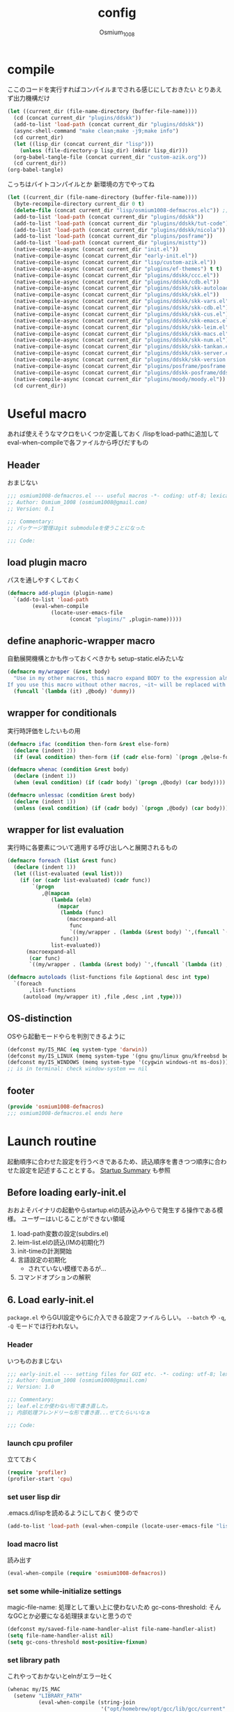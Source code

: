 #+TITLE: config
#+AUTHOR: Osmium_1008
#+STARTUP: show2levels

* compile
ここのコードを実行すればコンパイルまでされる感じにしておきたい とりあえず出力機構だけ
#+begin_src emacs-lisp :results file :file config_babel.log :output-dir log/
  (let ((current_dir (file-name-directory (buffer-file-name))))
    (cd (concat current_dir "plugins/ddskk"))
    (add-to-list 'load-path (concat current_dir "plugins/ddskk"))
    (async-shell-command "make clean;make -j9;make info")
    (cd current_dir)
    (let ((lisp_dir (concat current_dir "lisp")))
      (unless (file-directory-p lisp_dir) (mkdir lisp_dir)))
    (org-babel-tangle-file (concat current_dir "custom-azik.org"))
    (cd current_dir))
  (org-babel-tangle)
#+end_src

#+RESULTS:
[[file:log/config_babel.log]]

こっちはバイトコンパイルとか 新環境の方でやってね
#+begin_src emacs-lisp :results file :file config_compile.log :output-dir log/
  (let ((current_dir (file-name-directory (buffer-file-name))))
    (byte-recompile-directory current_dir 0 t)
    (delete-file (concat current_dir "lisp/osmium1008-defmacros.elc")) ;; コンパイル時などにキャッシュされているべきでないため
    (add-to-list 'load-path (concat current_dir "plugins/ddskk"))
    (add-to-list 'load-path (concat current_dir "plugins/ddskk/tut-code"))
    (add-to-list 'load-path (concat current_dir "plugins/ddskk/nicola"))
    (add-to-list 'load-path (concat current_dir "plugins/posframe"))
    (add-to-list 'load-path (concat current_dir "plugins/mistty"))
    (native-compile-async (concat current_dir "init.el"))
    (native-compile-async (concat current_dir "early-init.el"))
    (native-compile-async (concat current_dir "lisp/custom-azik.el"))
    (native-compile-async (concat current_dir "plugins/ef-themes") t t)
    (native-compile-async (concat current_dir "plugins/ddskk/ccc.el"))
    (native-compile-async (concat current_dir "plugins/ddskk/cdb.el"))
    (native-compile-async (concat current_dir "plugins/ddskk/skk-autoloads.el"))
    (native-compile-async (concat current_dir "plugins/ddskk/skk.el"))
    (native-compile-async (concat current_dir "plugins/ddskk/skk-vars.el"))
    (native-compile-async (concat current_dir "plugins/ddskk/skk-cdb.el"))
    (native-compile-async (concat current_dir "plugins/ddskk/skk-cus.el"))
    (native-compile-async (concat current_dir "plugins/ddskk/skk-emacs.el"))
    (native-compile-async (concat current_dir "plugins/ddskk/skk-leim.el"))
    (native-compile-async (concat current_dir "plugins/ddskk/skk-macs.el"))
    (native-compile-async (concat current_dir "plugins/ddskk/skk-num.el"))
    (native-compile-async (concat current_dir "plugins/ddskk/skk-tankan.el"))
    (native-compile-async (concat current_dir "plugins/ddskk/skk-server.el"))
    (native-compile-async (concat current_dir "plugins/ddskk/skk-version.el"))
    (native-compile-async (concat current_dir "plugins/posframe/posframe.el"))
    (native-compile-async (concat current_dir "plugins/ddskk-posframe/ddskk-posframe.el"))
    (native-compile-async (concat current_dir "plugins/moody/moody.el"))
    (cd current_dir))
#+end_src

#+RESULTS:
[[file:log/config_compile.log]]

* Useful macro
あれば使えそうなマクロをいくつか定義しておく
/lispをload-pathに追加してeval-when-compileで各ファイルから呼びだすもの
** Header
おまじない
#+begin_src emacs-lisp :tangle lisp/osmium1008-defmacros.el
  ;;; osmium1008-defmacros.el --- useful macros -*- coding: utf-8; lexical-binding: t; -*-
  ;; Author: Osmium_1008 (osmium1008@gmail.com)
  ;; Version: 0.1

  ;;; Commentary:
  ;; パッケージ管理はgit submoduleを使うことになった

  ;;; Code:

#+end_src

** load plugin macro
パスを通しやすくしておく
#+begin_src emacs-lisp :tangle lisp/osmium1008-defmacros.el
  (defmacro add-plugin (plugin-name)
    `(add-to-list 'load-path
          (eval-when-compile
                (locate-user-emacs-file
                      (concat "plugins/" ,plugin-name)))))

#+end_src

** define anaphoric-wrapper macro
自動展開機構とかも作っておくべきかも setup-static.elみたいな
#+begin_src emacs-lisp :tangle lisp/osmium1008-defmacros.el
  (defmacro my/wrapper (&rest body)
    "Use in my other macros, this macro expand BODY to the expression almost same to BODY but replace ~it~ with macro-specific value.
  If you use this macro without other macros, ~it~ will be replaced with ~'dummy~."
    (funcall `(lambda (it) ,@body) 'dummy))

#+end_src

** wrapper for conditionals
実行時評価をしたいもの用
#+begin_src emacs-lisp :tangle lisp/osmium1008-defmacros.el
  (defmacro ifac (condition then-form &rest else-form)
    (declare (indent 2))
    (if (eval condition) then-form (if (cadr else-form) `(progn ,@else-form) (car else-form))))

  (defmacro whenac (condition &rest body)
    (declare (indent 1))
    (when (eval condition) (if (cadr body) `(progn ,@body) (car body))))

  (defmacro unlessac (condition &rest body)
    (declare (indent 1))
    (unless (eval condition) (if (cadr body) `(progn ,@body) (car body))))

#+end_src

** wrapper for list evaluation
実行時に各要素について適用する呼び出しへと展開されるもの
#+begin_src emacs-lisp :tangle lisp/osmium1008-defmacros.el
  (defmacro foreach (list &rest func)
    (declare (indent 1))
    (let ((list-evaluated (eval list)))
      (if (or (cadr list-evaluated) (cadr func))
          `(progn
             ,@(mapcan
                (lambda (elm)
                  (mapcar
                   (lambda (func)
                     (macroexpand-all
                      func
                      `((my/wrapper . (lambda (&rest body) `',(funcall `(lambda (it) ,@body) ',elm))))))
                   func))
                list-evaluated))
        (macroexpand-all
         (car func)
         `((my/wrapper . (lambda (&rest body) `',(funcall `(lambda (it) ,@body) ',(car list-evaluated)))))))))

  (defmacro autoloads (list-functions file &optional desc int type)
    `(foreach
         ,list-functions
       (autoload (my/wrapper it) ,file ,desc ,int ,type)))

#+end_src

** OS-distinction
OSやら起動モードやらを判別できるように
#+begin_src emacs-lisp :tangle lisp/osmium1008-defmacros.el
  (defconst my/IS_MAC (eq system-type 'darwin))
  (defconst my/IS_LINUX (memq system-type '(gnu gnu/linux gnu/kfreebsd berkeley-unix)))
  (defconst my/IS_WINDOWS (memq system-type '(cygwin windows-nt ms-dos)))
  ;; is in terminal: check window-system == nil

#+end_src

** footer
#+begin_src emacs-lisp :tangle lisp/osmium1008-defmacros.el
  (provide 'osmium1008-defmacros)
  ;;; osmium1008-defmacros.el ends here
#+end_src

* Launch routine
起動順序に合わせた設定を行うべきであるため、読込順序を書きつつ順序に合わせた設定を記述することとする。
[[https://www.gnu.org/software/emacs/manual/html_node/elisp/Startup-Summary.html][Startup Summary]] も参照
** Before loading early-init.el
おおよそバイナリの起動やらstartup.elの読み込みやらで発生する操作である模様。
ユーザーはいじることができない領域
1. load-path変数の設定(subdirs.el)
2. leim-list.elの読込(IMの初期化?)
3. init-timeの計測開始
4. 言語設定の初期化
   - されていない模様であるが...
5. コマンドオプションの解釈

** 6. Load early-init.el
=package.el= やらGUI設定やらに介入できる設定ファイルらしい。
~--batch~ や ~-q~, ~-Q~ モードでは行われない。
*** Header
いつものおまじない
#+begin_src emacs-lisp :tangle early-init.el
  ;;; early-init.el --- setting files for GUI etc. -*- coding: utf-8; lexical-binding: t; -*-
  ;; Author: Osmium_1008 (osmium1008@gmail.com)
  ;; Version: 1.0

  ;;; Commentary:
  ;; leaf.elとか使わない形で書き直した。
  ;; 内部処理フレンドリーな形で書き直...せてたらいいなぁ

  ;;; Code:

#+end_src

*** launch cpu profiler
立てておく
#+begin_src emacs-lisp
  (require 'profiler)
  (profiler-start 'cpu)

#+end_src

*** set user lisp dir
.emacs.d/lispを読めるようにしておく 使うので
#+begin_src emacs-lisp :tangle early-init.el
  (add-to-list 'load-path (eval-when-compile (locate-user-emacs-file "lisp")))

#+end_src

*** load macro list
読み出す
#+begin_src emacs-lisp :tangle early-init.el
  (eval-when-compile (require 'osmium1008-defmacros))

#+end_src

*** set some while-initialize settings
magic-file-name: 処理として重い上に使わないため
gc-cons-threshold: そんなGCとか必要になる処理挟まないと思うので
#+begin_src emacs-lisp :tangle early-init.el
  (defconst my/saved-file-name-handler-alist file-name-handler-alist)
  (setq file-name-handler-alist nil)
  (setq gc-cons-threshold most-positive-fixnum)

#+end_src

*** set library path
これやっておかないとelnがエラー吐く
#+begin_src emacs-lisp :tangle early-init.el
  (whenac my/IS_MAC
    (setenv "LIBRARY_PATH"
            (eval-when-compile (string-join
                                '("opt/homebrew/opt/gcc/lib/gcc/current"
                                  "/opt/homebrew/opt/libgccjit/lib/gcc/current"
                                  "/opt/homebrew/opt/gcc/lib/gcc/current/gcc/aarch64-apple-darwin24/15")
                                ":"))))

#+end_src

*** suppress custom output
#+begin_src emacs-lisp :tangle early-init.el
  (with-eval-after-load 'cus-edit
    (setq custom-file (eval-when-compile (locate-user-emacs-file "custom.el"))))

#+end_src

*** options declared in C source code
雑多な設定を書いていく これはここでいいはず
#+begin_src emacs-lisp :tangle early-init.el
  (setq frame-resize-pixelwise t ; ピクセル単位でウィンドウサイズを変更する
        enable-recursive-minibuffers t ; 再帰的に小バッファを積めるようにする
        debug-on-error t ; エラーを吐いた段階でデバッガを起動して情報を出す
        tab-width 4 ; タブ文字は4空白分として表示する。
        user-full-name "Suomi Sawano" ; ここで設定できてしまうらしい
        user-login-name "osmium1008" ; 割といろんなところで使うはずの値
        display-line-numbers nil ; 行番号を表示しない
        history-length 1000 ; 履歴サイズ
        history-delete-duplicates t ; 重複する履歴を消す
        ring-bell-function 'ignore ; ビープ音を鳴らさないようにする
        text-quoting-style 'straight ; 素直な引用符遣いを実現する
        use-dialog-box nil ; yes/noをクリックで選べるようになるらしい いらない
        scroll-preserve-screen-position t ; 画面外にカーソルが出たら移動させる
        scroll-conservatively 100 ; C-n やら C-p で画面外に飛び出した時の挙動の設定らしい 1マスずつ
        use-file-dialog nil ; フォルダをFinderで作らせたりするらしい いらない
        )

#+end_src

*** native compile options
どこで設定するのかよくわからない とりあえずhookを生成しておく
#+begin_src emacs-lisp :tangle early-init.el
  (eval-when-compile
    (require 'comp)
    (require 'comp-run)
    (require 'warnings))
  (with-eval-after-load 'comp
    (setq native-comp-speed 3))
  (with-eval-after-load 'comp-run
    (setq native-comp-async-jobs-number 8
          native-comp-always-compile t))
  (with-eval-after-load 'warnings
    ;; native comp の warning を抑える
    (setq warning-suppress-types '((comp))))

#+end_src

** 7. load packages by package.el
elpacaとか使う場合これを抑制しておかなければならない。
こちらも ~--batch~ とか ~-q~, ~-Q~ とかでは行われない。
#+begin_src emacs-lisp :tangle early-init.el
  (with-eval-after-load 'package
    (setq package-enable-at-startup nil))

#+end_src

** 8. initialize window system
~--batch~ でない限りウィンドウシステムの初期化が行われる模様
あまり特筆すべき事柄はない。

** 9. run ~before-init-hook~
発火させるらしい
*** ddskk
日本語変換プラグイン もはやいつもの
#+begin_src emacs-lisp :tangle early-init.el
  (eval-and-compile
    (add-plugin "ddskk"))
  (eval-when-compile
    (require 'skk)
    (require 'skk-vars))
  (with-eval-after-load 'skk-vars
    (require 'custom-azik))
  (with-eval-after-load 'skk-vars
    (setq
     skk-user-directory (eval-when-compile (expand-file-name "~/.ddskk"))
                                          ; 結局それぞれについて設定しないと動かないことに気付いた これいるのかな...
     skk-jisyo (eval-when-compile (expand-file-name "~/.ddskk/jisyo"))
     skk-backup-jisyo (eval-when-compile (expand-file-name "~/.ddskk/jisyo.bak"))
     skk-emacs-id-file (eval-when-compile (expand-file-name "~/.ddskk/emacs-id"))
     skk-record-file (eval-when-compile (expand-file-name "~/.ddskk/record"))
     skk-study-file (eval-when-compile (expand-file-name "~/.ddskk/study"))
     skk-study-backup-file (eval-when-compile (expand-file-name "~/.ddskk/study.bak"))
     skk-bayesian-history-file (eval-when-compile (expand-file-name "~/.ddskk/bayesian"))
     skk-bayesian-corpus-file (eval-when-compile (expand-file-name "~/.ddskk/corpus"))
     skk-egg-like-newline t ; 確定時に改行文字を入力しない
     skk-server-host "localhost" ; skk-serverを使用する
     skk-server-portnum 1178 ; skk-serverを使用する
     skk-init-file "" ; .skkを生成しない 設定はすべてここにある
     skk-byte-compile-init-file nil ; .skkがないのでcompileももちろんしない
     skk-latin-mode-string "_@" ; 'latin modeでの表示
     skk-hiragana-mode-string "あ" ; ひらがな入力での表示
     skk-katakana-mode-string "ア" ; カタカナ入力での表示
     skk-jisx0208-latin-mode-string "Ａ" ; 全角英数
     skk-abbrev-mode-string "aA" ; 省略モード 専らカタカナ英語入力モードとして使われている
     skk-henkan-strict-okuri-precedence t ; 賢い送り仮名変換
     skk-delete-implies-kakutei nil ; 削除入力をしたときに確定してから削除する...のかな? 使わないからわからん
     skk-delete-okuri-when-quit t ; 送り仮名入力をやめたときに送り仮名を残さない
     skk-indicator-prefix "SKK:[" ; それっぽいインジケータ
     skk-indicator-suffix-func #'(lambda (mode) "]:")
     skk-use-color-cursor nil ; 色は固定 モードぐらい脳が覚えてる...はず
     skk-indicator-use-cursor-color nil ; 同じく
     skk-use-face t ; どうせフルカラー環境で使うので...
     skk-henkan-face 'face-for-skk-henkan ; あとで定義する
     skk-isearch-start-mode 'latin)) ; そもそもisearchはあまり使わなくなる気もするが...
  (with-eval-after-load 'skk-vars
    (custom-set-faces
     '(skk-prefix-hiragana-face ((t :inherit underline)))
     '(skk-prefix-katakana-face ((t :inherit underline)))))
  (require 'skk-autoloads)
  (setq default-input-method "japanese-skk"
        skk-preload nil)

#+end_src
*** ddskk-posframe
ddskkに変換候補ウィンドウを出してくれる 見た目がよくなる
ついでに ~autoloads~ はこう使うもの
#+begin_src emacs-lisp :tangle early-init.el
  ;; ddskk-posframe: 見慣れたポップアップでの補完ウィンドウを出してくれる
  (eval-and-compile
    (add-plugin "posframe")
    (add-plugin "ddskk-posframe"))
  (eval-when-compile (require 'ddskk-posframe))
  (autoloads '(ddskk-posframe-mode) "ddskk-posframe")
  (add-hook 'skk-mode-hook
            (lambda nil
              (if window-system
                  (ddskk-posframe-mode t)
                (setq skk-show-inline t))))
  (with-eval-after-load 'ddskk-posframe
    (setq ddskk-posframe-border-width 2))

#+end_src

** 10. create graphical frame, 11. set default face and bars
~--batch~ とか =daemon= モードだと発火しない。
このタイミングでフォントとかメニューとかGUIに関する設定を読む。のでそういった設定を書いておく。
default-frame-alistはいろんなところで読み取られるので割と便利
#+begin_src emacs-lisp :tangle early-init.el
  (add-to-list 'default-frame-alist '(fullscreen . maximized))
  (add-to-list 'default-frame-alist '(font . "UDEV Gothic NFLG-13")) ; set-face-attr より速い
                                          ; mode 関連
  (scroll-bar-mode -1)
  (tool-bar-mode -1)
  (blink-cursor-mode -1)
  (ifac my/IS_MAC
      (with-eval-after-load 'menu-bar
        (if (daemonp)
            (add-hook 'server-after-make-frame-hook
                      (lambda nil (menu-bar-mode -1)))
          (add-hook 'after-init-hook ;; load直後だとなんか上手く行かなかった。
                    (lambda nil (menu-bar-mode -1)))))
    (menu-bar-mode -1))
                                          ; load theme & vc-edited-state の初回埋め込み
  (eval-and-compile
    (add-plugin "ef-themes")
    (require 'ef-themes)
    (ef-themes-select 'ef-frost))
  (with-eval-after-load 'vc-hooks
    (custom-set-faces
     `(vc-edited-state
       ((t :foreground ,(eval-when-compile (ef-themes-get-color-value 'accent-3)) :inherit bold)))))
  (with-eval-after-load 'vc-hooks
    (add-hook 'ef-themes-post-load-hook
              (lambda nil
                (custom-set-faces
                 `(vc-edited-state
                   ((t :foreground ,(ef-themes-get-color-value 'accent-3) :inherit bold)))))))
  (with-eval-after-load 'ddskk-posframe ; グレーっぽい候補ウィンドウを出してくれる しかもいい感じにそれぞれのテーマの色に追従してくれる
    (custom-set-faces
     `(ddskk-posframe ((t
                        :foreground ,(eval-when-compile (ef-themes-get-color-value 'fg-dim))
                        :background ,(eval-when-compile (ef-themes-get-color-value 'bg-dim))
                        )))
     `(ddskk-posframe-border ((t
                               :background ,(eval-when-compile (ef-themes-get-color-value 'bg-alt)))))))
  (with-eval-after-load 'ddskk-posframe
    (add-hook 'ef-themes-post-load-hook
              (lambda nil
                (custom-set-faces
                 `(ddskk-posframe ((t
                                    :foreground ,(ef-themes-get-color-value 'fg-dim)
                                    :background ,(ef-themes-get-color-value 'bg-dim)
                                    )))
                 `(ddskk-posframe-border ((t :background ,(ef-themes-get-color-value 'bg-alt))))))))
  (with-eval-after-load 'skk-vars
    (progn
      (setq skk-inline-show-background-color (eval-when-compile (ef-themes-get-color-value 'bg-main)))
      (defface
        face-for-skk-henkan
        `((t :foreground ,(eval-when-compile (ef-themes-get-color-value 'fg-alt))))
        "変換中の文字の表示に関するface"
        :group 'skk-visual)
      (add-hook 'ef-themes-post-load-hook
                (lambda nil
                  (setq
                   skk-inline-show-background-color (ef-themes-get-color-value 'bg-main))
                  (custom-set-faces `(face-for-skk-henkan
                                      ((t :foreground ,(ef-themes-get-color-value 'fg-alt)))))))))

#+end_src

** 12. custom-reevaluate-setting
するらしい

** 13. load site-start.el
ない ~--batch~ や ~-Q~ などでは発火しない

** early-init.el footer
early-init.elの領域はここまでなのでフッタを書く
#+begin_src emacs-lisp :tangle early-init.el
  (provide 'early-init)
  ;;; early-init.el ends here
#+end_src

** 14. load init.el
だいたいの設定を書くファイル このタイミングでは発火させないものも結構多い
例によって ~--batch~ や ~-q~, ~-Q~ などでは発火しない
*** Header
#+begin_src emacs-lisp :tangle init.el
  ;;; init.el --- Emacs initial settings -*- coding: utf-8; lexical-binding: t; -*-
  ;; Author: Osmium_1008 (osmium1008@gmail.com)
  ;; Version: 0.1

  ;;; Commentary:
  ;; パッケージ管理はgit submoduleを使うことになった

  ;;; Code:

#+end_src

*** load macro list
#+begin_src emacs-lisp :tangle init.el
  (eval-when-compile (require 'osmium1008-defmacros))

#+end_src

*** define get hist function
解析に便利そうなので用意しておく
#+begin_src emacs-lisp :tangle init.el
  (defun get-loaded-elisps
      nil
    (replace-regexp-in-string
     "\n" " " (replace-regexp-in-string
               "^.*/\\(.*\\.\\(elc\\|el\\)\\).*$" "\\1" (replace-regexp-in-string " (\"" "\n(\"" (prin1-to-string load-history)))))

#+end_src

*** disable IME
多分DDSKK使うけどfcitxは手動で止める必要があるっぽいので
0.02/0.01: たぶんこれなら上手くいく
when window-system: -nwは別口で止めたいので
#+begin_src emacs-lisp :tangle init.el
  (whenac my/IS_LINUX
    (if (daemonp)
        (add-hook 'server-after-make-frame-hook
                  (lambda nil
                    (when window-system
                      (sleep-for 0.02)
                      (make-process
                       :name "fcitx5-remote"
                       :command '("fcitx5-remote" "-s" "keyboard-us")))))
      (when window-system
        (add-hook 'after-init-hook
                  (lambda nil
                    (sleep-for 0.01)
                    (make-process
                     :name "fcitx5-remote"
                     :command '("fcitx5-remote" "-s" "keyboard-us")))))))

#+end_src

*** settings
基本的な設定を書いていく がここで設定する値って少なそう
#+begin_src emacs-lisp :tangle init.el
  (let ((udg (font-spec :family "UDEV Gothic NFLG" :height 130))) ; 書いておかないとフォントバグる
    (set-fontset-font t 'katakana-jisx0201 udg)
    (set-fontset-font t 'katakana-sjis udg)
    (set-fontset-font t 'japanese-jisx0213-a udg)
    (set-fontset-font t 'latin-jisx0201 udg)
    (set-fontset-font t 'japanese-jisx0208 udg)
    (set-fontset-font t 'japanese-jisx0208-1978 udg)
    (set-fontset-font t 'japanese-jisx0212 udg)
    (set-fontset-font t 'japanese-jisx0213-1 udg)
    (set-fontset-font t 'japanese-jisx0213-2 udg)
    (set-fontset-font t 'japanese-jisx0213.2004-1 udg))

  (global-set-key (kbd "M-ESC ESC") 'keyboard-quit) ; ESC3連打とC-gの挙動を合わせる
  (setq user-mail-address "osmium1008@gmail.com")

  (with-eval-after-load 'mwheel
    (setq mouse-wheel-scroll-amount '(1 ((control) . 5)) ; マウスホイールの進み方 5マス進めるよ
          mouse-wheel-tilt-scroll t)) ; 横スクロール

  (with-eval-after-load 'simple
    (setq kill-read-only-ok t
    	kill-whole-line t))
  (with-eval-after-load 'simple
    (setopt indent-tabs-mode nil)) ; setqだとなにかしらのタイミングが合ってない

  (setq tab-always-indent t) ; indent.elはwith-eval-after-loadを発火させない

  (setq auto-save-file-name-transforms ; file.elもwith-eval-after-loadを発火させない
        `((".*" ,(eval-when-compile(locate-user-emacs-file "backup/")) t))
        backup-directory-alist
        `((".*" . ,(eval-when-compile(locate-user-emacs-file "backup"))))
        version-control t
        delete-old-versions t
        auto-save-visited-interval 30)

  (with-eval-after-load 'vc-git
    (advice-add 'vc-git-mode-line-string :filter-return
                (lambda (str) (replace-regexp-in-string "Git." "" str))))

  (with-eval-after-load 'mule-cmds
    (prefer-coding-system 'utf-8-unix))

  (require 'which-key)
  (which-key-setup-side-window-right-bottom)
  (which-key-mode)

  (require 'delsel)
  (delete-selection-mode)

  (require 'elec-pair)
  (electric-pair-mode)

  ;;(require 'hl-line)
  ;;(global-hl-line-mode)

  (require 'paren)
  (show-paren-mode)

#+end_src

*** moody
#+begin_src emacs-lisp :tangle init.el
  (eval-and-compile
    (add-plugin "moody")
    (require 'moody))
  (moody-replace-mode-line-front-space)
  (moody-replace-mode-line-buffer-identification)
  (moody-replace-vc-mode)

#+end_src

*** set path
少し時間食う処理っぽいので遅延させた方がよいかもしれない
#+begin_src emacs-lisp :tangle init.el
  (eval-and-compile (add-plugin "exec-path-from-shell"))
  (autoloads '(exec-path-from-shell-initialize) "exec-path-from-shell" nil t)

  (whenac (or my/IS_LINUX my/IS_MAC)
    (when (or window-system (daemonp))
      (add-hook 'emacs-startup-hook #'exec-path-from-shell-initialize)))

#+end_src

*** mistty
一応autoloadだけ引っ掛けておく
#+begin_src emacs-lisp :tangle init.el
  (add-plugin "mistty")
  (autoload 'mistty "mistty" nil t)

#+end_src

*** marginalia
標準機能に対するアノテーションの作成 っぽい雰囲気
#+begin_src emacs-lisp :tangle init.el
  (add-plugin "marginalia")
  (autoloads '(marginalia-mode) "marginalia")
  (add-hook 'minibuffer-setup-hook
            (lambda () (marginalia-mode t)))

#+end_src

*** embark
コンテキストアクション発布器
#+begin_src emacs-lisp :tangle init.el
  (add-plugin "embark")
  (autoloads '(embark-act embark-bindings) "embark" nil t)
  (with-eval-after-load 'embark
    (marginalia-mode t))

  (keymap-global-set "s-e" 'embark-act)
  (keymap-global-set "C-h B" 'embark-bindings)

#+end_src

*** vertico
垂直型の補完候補ウィンドウ fido-verticalはどうも慣れない
#+begin_src emacs-lisp :tangle init.el
  (eval-and-compile (add-plugin "vertico")
                     (require 'vertico))
  (setq vertico-count 20
        vertico-resize nil
        vertico-cycle t)
  (vertico-mode)

#+end_src

*** prescient
matcher兼filter兼sorter的な役割のやつなはず
sort部分だけ使う(はず)
#+begin_src emacs-lisp :tangle init.el
  (eval-and-compile (add-plugin "prescient"))
  (eval-when-compile (require 'prescient)
                     (require 'vertico-prescient))
  (autoloads '(prescient-persist-mode) "prescient")
  (autoloads '(vertico-prescient-mode) "vertico-prescient")
  (with-eval-after-load 'prescient
    (setq prescient-aggressive-file-save t))
  (with-eval-after-load 'vertico-prescient
    (prescient-persist-mode)
    (setq vertico-prescient-enable-filtering nil))
  (vertico-prescient-mode t) ;; 初回入力がうまく保存されてくれないため...

#+end_src

*** orderless
あいまい検索
#+begin_src emacs-lisp :tangle init.el
  (eval-and-compile (add-plugin "orderless"))
  (eval-when-compile (require 'orderless))
  (with-eval-after-load 'orderless
    (setq orderless-matching-styles '(orderless-prefixes orderless-literal-prefix orderless-regexp)))

  (setq completion-styles '(orderless basic))
  (add-hook 'minibuffer-setup-hook
            (lambda ()
              (require 'orderless)
              (setq-local orderless-matching-styles '(orderless-prefixes orderless-literal-prefix))
              (setq-local completion-styles '(orderless basic))) t)

#+end_src

*** consult
補完候補生成器
#+begin_src emacs-lisp :tangle init.el
  (add-plugin "consult")
  (autoloads '(consult-buffer consult-buffer-other-window consult-line consult-goto-line consult-outline consult-mark consult-imenu consult-imenu-multi consult-compile-error) "consult" nil t)
  (keymap-global-set "C-s" 'consult-line)
  (keymap-global-set "M-s b" 'consult-buffer)
  (keymap-global-set "M-s M-b" 'consult-buffer-other-window)
  (keymap-global-set "M-g o" 'consult-outline)
  (keymap-global-set "M-g m" 'consult-mark)
  (keymap-global-set "M-g l" 'consult-goto-line)

#+end_src

*** affe
非同期補完候補生成器
#+begin_src emacs-lisp :tangle init.el
  (eval-and-compile (add-plugin "affe"))
  (eval-when-compile (require 'affe))
  (autoloads '(affe-find affe-grep affe-find-document-dir affe-find-dotfiles-dir affe-find-user-emacs-dir) "affe")
  (with-eval-after-load 'affe
    (defun affe-find-document-dir ()
      (interactive)
      (affe-find (eval-when-compile (expand-file-name "~/Documents"))))
    (defun affe-find-dotfiles-dir ()
      (interactive)
      (affe-find (eval-when-compile (expand-file-name "~/dotfiles"))))
    (defun affe-find-user-emacs-dir ()
      (interactive)
      (affe-find (eval-when-compile (expand-file-name user-emacs-directory))))
    (with-eval-after-load 'orderless
      (setq affe-highlight-function 'orderless-highlight-matches
            affe-regexp-function 'orderless-pattern-compiler)))
  (keymap-global-set "M-s g" 'affe-grep)
  (keymap-global-set "M-s f" 'affe-find)
  (keymap-global-set "M-s M-f" 'affe-find-user-emacs-dir)
  (keymap-global-set "M-s F" 'affe-find-document-dir)
  (keymap-global-set "M-s C-f" 'affe-find-dotfiles-dir)

#+end_src

** 15. load default.el
いつもの3モードやら ~inhibit-default-init~ が有効化されてた場合行われない。
一応無効化だけやっておくか...
#+begin_src emacs-lisp :tangle init.el
  (setq inhibit-default-init t)

#+end_src

** 16. load abbrev file
~abbrev-file-name~ に設定された略称記録ファイル(?)を読み出す。
~--batch~ では発火しない。

** 17. stop init-time timer
起動時間はここまでを測っている模様
なので次以降のステップでかかる時間は ~emacs-init-time~ では持ってこれない

** 18. run after-init-hook and delayed-warnings-hook
after-init-hookに引っ掛けられた設定を有効化した上で、初期化中の溜め込まれた警告メッセージを吐く。
Elpacaはこの段階で諸々のインストールを行う模様

** 19. set major-mode
~initial-major-mode~ に従ってmajor-modeを設定する。
major-modeに引っ掛けるhookはここで発動するけど場合によってはelpacaの読み込み処理は終わっていないので注意が必要。
*** org-mode
#+begin_src emacs-lisp :tangle init.el
  (with-eval-after-load 'org
    (setq org-startup-folded 'content))
  (add-hook 'org-mode-hook
            (lambda nil (setq org-use-speed-commands t)))

#+end_src

** 20. run tty-setup-hook
~-nw~ (あるいはそれ相当)で実行されていて ~--batch~ でなければ発火する。
=emacsclient= 利用だと初回接続時だけ発火するっぽい。

** 21. display initial echo area message
どうやら "C-h C-a でGNU Emacsに関する情報を表示できますよ" ってやつのことらしい。
~inhibit-startup-echo-area-message~ で抑制できる。
#+begin_src emacs-lisp :tangle init.el
  (setq inhibit-startup-echo-area-message "osmium1008") ; setoptだと動かない

#+end_src

** 22. process command-line options
まだ実行されてないオプションがあれば実行する。
何がここで実行されるんだっけ...

** 23. exit Emacs when emacs launched as ~--batch~ mode
~--batch~ はここまで

** 24. initialize *scratch* buffer
空の *scratch* が存在すれば初期メッセージを吐く

** 25. show file specified by ~initial-buffer-choice~
ファイルが引数として与えられてれば追加で表示する。
nilなら引数のファイルか *startup* か、あるいは *scratch* を単独で表示する模様。

** 26. run emacs-startup-hook
ここで実行すべき処理も思い浮かばないが、実行されるらしい。

** 27. modify frame parameter if changed by init.el
default-frame-alistとかが変更されてればここで反映する。

** 28. run window-setup-hook
27.を発火させてるか否かしか26.との変化がない 多分どちらも使わない...

** 29. display startup screen
しないで
~--no-splash~ や ~-Q~ でも抑制される 本当に?
#+begin_src emacs-lisp :tangle init.el
  (setq inhibit-startup-screen t)

#+end_src

** 30. launch emacs daemon
~--daemon~ とかで起動していたらその起動を行う。

** 31. restore emacs-session
Xセッションマネージャーの機能らしい 使わない気がする。

** extra. server-after-make-frame-hook
上の方で何度か出てきているフック
emacsclientの起動時に発火するものでそちらで起動している場合設定はここで行わなければいけないらしい。

** extra. with-eval-after-load
対象パッケージが読み込まれ次第発火するhook まあ適当に使うといい

** extra find-file-hook
ファイルが読み込まれたらどうこうできる
*** autorevert
ファイルが読み込まれていない限り無用の長物なのでここで設定する。
#+begin_src emacs-lisp :tangle init.el
  (eval-and-compile
    (defvar my/is-autorevert-loaded nil))
  (autoload 'global-auto-revert-mode "autorevert")
  (add-hook 'find-file-hook ; なにかファイルを開いたら有効化する
            (lambda nil
              (unless my/is-autorevert-loaded
                (setq my/is-autorevert-loaded t)
                (global-auto-revert-mode t))))

#+end_src

*** config.org
このファイルを編集する時にはマクロ集が読み込まれてないとインデントがおかしいことになるので読み込んでおく
#+begin_src emacs-lisp :tangle init.el
  (eval-and-compile
    (defvar my/is-macros-loaded nil))
  (add-hook 'find-file-hook
            (lambda nil
              (when (and (not my/is-macros-loaded)
                         (eq
                          (intern (expand-file-name buffer-file-truename))
                          (eval-when-compile (intern (expand-file-name (locate-user-emacs-file "config.org"))))))
                (setq my/is-macros-loaded t)
                (require 'osmium1008-defmacros))))

#+end_src

** restore while-initialize settings to default
#+begin_src emacs-lisp :tangle init.el
  (setq file-name-handler-alist my/saved-file-name-handler-alist)
  (setq gc-cons-threshold (eval-when-compile (* 1024 1024 512)))

#+end_src

** init.el footer
起動ルーチンはここまで。
#+begin_src emacs-lisp :tangle init.el
  (provide 'init)
  ;;; init.el ends here
#+end_src
